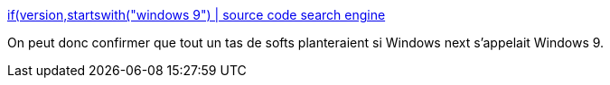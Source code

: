 :jbake-type: post
:jbake-status: published
:jbake-title: if(version,startswith("windows 9") | source code search engine
:jbake-tags: software,windows,programming,_mois_oct.,_année_2014
:jbake-date: 2014-10-02
:jbake-depth: ../
:jbake-uri: shaarli/1412238783000.adoc
:jbake-source: https://nicolas-delsaux.hd.free.fr/Shaarli?searchterm=https%3A%2F%2Fsearchcode.com%2F%3Fq%3Dif%2528version%252Cstartswith%2528%2522windows%2B9%2522%2529&searchtags=software+windows+programming+_mois_oct.+_ann%C3%A9e_2014
:jbake-style: shaarli

https://searchcode.com/?q=if%28version%2Cstartswith%28%22windows+9%22%29[if(version,startswith("windows 9") | source code search engine]

On peut donc confirmer que tout un tas de softs planteraient si Windows next s'appelait Windows 9.
